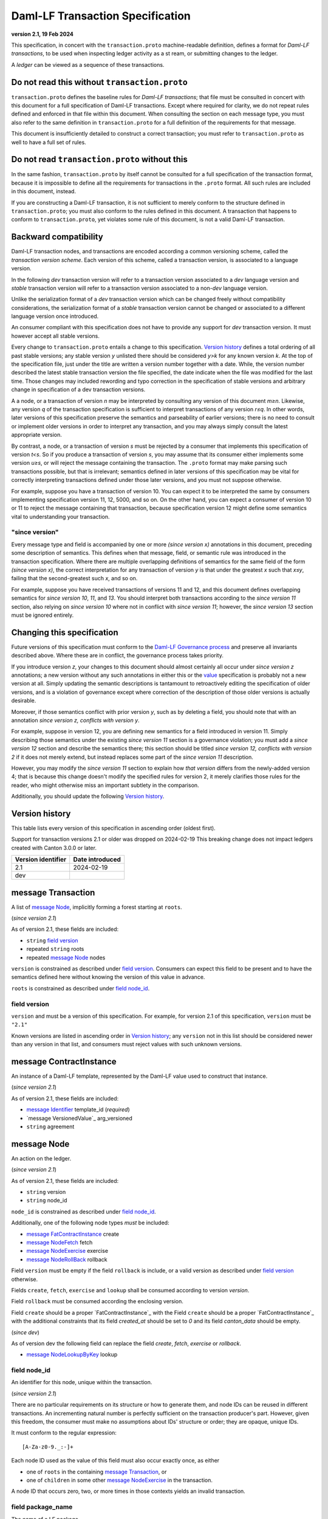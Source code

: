 
.. Copyright (c) 2024 Digital Asset (Switzerland) GmbH and/or its affiliates. All rights reserved.
.. SPDX-License-Identifier: Apache-2.0


Daml-LF Transaction Specification
=================================

**version 2.1, 19 Feb 2024**

This specification, in concert with the ``transaction.proto``
machine-readable definition, defines a format for *Daml-LF
transactions*, to be used when inspecting ledger activity as a st
ream, or submitting changes to the ledger.

A *ledger* can be viewed as a sequence of these transactions.

Do not read this without ``transaction.proto``
^^^^^^^^^^^^^^^^^^^^^^^^^^^^^^^^^^^^^^^^^^^^^^

``transaction.proto`` defines the baseline rules for *Daml-LF
transactions*; that file must be consulted in concert with this
document for a full specification of Daml-LF transactions.  Except
where required for clarity, we do not repeat rules defined and
enforced in that file within this document.  When consulting the
section on each message type, you must also refer to the same
definition in ``transaction.proto`` for a full definition of the
requirements for that message.

This document is insufficiently detailed to construct a correct
transaction; you must refer to ``transaction.proto`` as well to have a
full set of rules.

Do not read ``transaction.proto`` without this
^^^^^^^^^^^^^^^^^^^^^^^^^^^^^^^^^^^^^^^^^^^^^^

In the same fashion, ``transaction.proto`` by itself cannot be
consulted for a full specification of the transaction format, because
it is impossible to define all the requirements for transactions in
the ``.proto`` format.  All such rules are included in this document,
instead.

If you are constructing a Daml-LF transaction, it is not sufficient to
merely conform to the structure defined in ``transaction.proto``; you
must also conform to the rules defined in this document.  A
transaction that happens to conform to ``transaction.proto``, yet
violates some rule of this document, is not a valid Daml-LF
transaction.

Backward compatibility
^^^^^^^^^^^^^^^^^^^^^^

Daml-LF transaction nodes, and transactions are encoded according a
common versioning scheme, called the *transaction version scheme*.
Each version of this scheme, called a transaction version, is
associated to a language version.

In the following *dev* transaction version will refer to a transaction
version associated to a *dev* language version and *stable*
transaction version will refer to a transaction version associated to
a non-*dev* language version.

Unlike the serialization format of a *dev* transaction version which
can be changed freely without compatibility considerations, the
serialization format of a *stable* transaction version cannot be
changed or associated to a different language version once introduced.

An consumer compliant with this specification does not have to provide
any support for *dev* transaction version. It must however accept all
stable versions.

Every change to ``transaction.proto`` entails a change to this
specification.  `Version history`_ defines a total ordering of all
past stable versions; any stable version *y* unlisted there should be
considered *y>k* for any known version *k*.  At the top of the
specification file, just under the title are written a version number
together with a date. While, the version number described the latest
stable transaction version the file specified, the date indicate when
the file was modified for the last time.  Those changes may included
rewording and typo correction in the specification of stable versions
and arbitrary change in specification of a dev transaction versions.

A a node, or a transaction of version *n* may be interpreted by
consulting any version of this document *m≥n*.  Likewise, any version
*q* of the transaction specification is sufficient to interpret
transactions of any version *r≤q*.  In other words, later versions of
this specification preserve the semantics and parseability of earlier
versions; there is no need to consult or implement older versions in
order to interpret any transaction, and you may always simply consult
the latest appropriate version.

By contrast, a node, or a transaction of version *s* must be rejected
by a consumer that implements this specification of version *t<s*.  So
if you produce a transaction of version *s*, you may assume that its
consumer either implements some version *u≥s*, or will reject the
message containing the transaction.  The ``.proto`` format may make
parsing such transactions possible, but that is irrelevant; semantics
defined in later versions of this specification may be vital for
correctly interpreting transactions defined under those later
versions, and you must not suppose otherwise.

For example, suppose you have a transaction of version 10.  You can
expect it to be interpreted the same by consumers implementing
specification version 11, 12, 5000, and so on.  On the other hand, you
can expect a consumer of version 10 or 11 to reject the message
containing that transaction, because specification version 12 might
define some semantics vital to understanding your transaction.

"since version"
~~~~~~~~~~~~~~~

Every message type and field is accompanied by one or more *(since
version x)* annotations in this document, preceding some description
of semantics.  This defines when that message, field, or semantic rule
was introduced in the transaction specification.  Where there are
multiple overlapping definitions of semantics for the same field of
the form *(since version x)*, the correct interpretation for any
transaction of version *y* is that under the greatest *x* such that
*x≤y*, failing that the second-greatest such *x*, and so on.

For example, suppose you have received transactions of versions 11 and
12, and this document defines overlapping semantics for *since version
10*, *11*, and *13*.  You should interpret both transactions according
to the *since version 11* section, also relying on *since version 10*
where not in conflict with *since version 11*; however, the *since
version 13* section must be ignored entirely.

Changing this specification
^^^^^^^^^^^^^^^^^^^^^^^^^^^

Future versions of this specification must conform to the `Daml-LF
Governance process`_ and preserve all invariants described above.
Where these are in conflict, the governance process takes priority.

If you introduce version *z*, your changes to this document should
almost certainly all occur under *since version z* annotations; a new
version without any such annotations in either this or the `value`_
specification is probably not a new version at all.  Simply updating
the semantic descriptions is tantamount to retroactively editing the
specification of older versions, and is a violation of governance
except where correction of the description of those older versions is
actually desirable.

Moreover, if those semantics conflict with prior version *y*, such as
by deleting a field, you should note that with an annotation *since
version z, conflicts with version y*.

For example, suppose in version 12, you are defining new semantics for
a field introduced in version 11.  Simply describing those semantics
under the existing *since version 11* section is a governance
violation; you must add a *since version 12* section and describe the
semantics there; this section should be titled *since version 12,
conflicts with version 2* if it does not merely extend, but instead
replaces some part of the *since version 11* description.

However, you may modify the *since version 11* section to explain how
*that version* differs from the newly-added version 4; that is because
this change doesn't modify the specified rules for version 2, it merely
clarifies those rules for the reader, who might otherwise miss an
important subtlety in the comparison.

Additionally, you should update the following `Version history`_.

.. _`Daml-LF Governance process`: ../governance.rst
.. _`value`: value.rst

Version history
^^^^^^^^^^^^^^^

This table lists every version of this specification in ascending order
(oldest first).

Support for transaction versions 2.1 or older was dropped on
2024-02-19 This breaking change does not impact ledgers created with
Canton 3.0.0 or later.

+--------------------+-----------------+
| Version identifier | Date introduced |
+====================+=================+
|                2.1 |      2024-02-19 |
+--------------------+-----------------+
|                dev |                 |
+--------------------+-----------------+

message Transaction
^^^^^^^^^^^^^^^^^^^

A list of `message Node`_, implicitly forming a forest starting at
``roots``.

(*since version 2.1*)

As of version 2.1, these fields are included:

* ``string`` `field version`_
* repeated ``string`` roots
* repeated `message Node`_ nodes

``version`` is constrained as described under `field
version`_.  Consumers can expect this field to be present and to have
the semantics defined here without knowing the version of this value
in advance.

``roots`` is constrained as described under `field node_id`_.

field version
~~~~~~~~~~~~~

``version`` and must be a version of this specification.  For example,
for version 2.1 of this specification, ``version`` must be ``"2.1"``

Known versions are listed in ascending order in `Version history`_;
any ``version`` not in this list should be considered newer than any
version in that list, and consumers must reject values with such
unknown versions.

message ContractInstance
^^^^^^^^^^^^^^^^^^^^^^^^

An instance of a Daml-LF template, represented by the Daml-LF value used
to construct that instance.

(*since version 2.1*)

As of version 2.1, these fields are included:

* `message Identifier`_ template_id (*required*)
* `message VersionedValue`_ arg_versioned
* ``string`` agreement

message Node
^^^^^^^^^^^^

An action on the ledger.

(*since version 2.1*)

As of version 2.1, these fields are included:

* ``string`` version
* ``string`` node_id



``node_id`` is constrained as described under `field node_id`_.

Additionally, one of the following node types *must* be included:

* `message FatContractInstance`_ create
* `message NodeFetch`_ fetch
* `message NodeExercise`_ exercise
* `message NodeRollBack`_ rollback


Field ``version`` must be empty if the field ``rollback`` is include,
or a valid version as described under `field version`_ otherwise.

Fields ``create``, ``fetch``, ``exercise`` and ``lookup`` shall be
consumed according to version `version`.

Field ``rollback`` must be consumed according the enclosing version.

Field ``create`` should be a proper `FatContractInstance`_ with the
Field ``create`` should be a proper `FatContractInstance`_ with the
additional constraints that its field `created_at` should be set to
`0` and its field `canton_data` should be empty.

(*since dev*)

As of version dev the following field can replace the field
`create`, `fetch`, `exercise` or `rollback`.

* `message NodeLookupByKey`_ lookup

field node_id
~~~~~~~~~~~~~

An identifier for this node, unique within the transaction.

(*since version 2.1*)

There are no particular requirements on its structure or how to
generate them, and node IDs can be reused in different transactions.
An incrementing natural number is perfectly sufficient on the
transaction producer's part.  However, given this freedom, the
consumer must make no assumptions about IDs' structure or order; they
are opaque, unique IDs.

It must conform to the regular expression::

  [A-Za-z0-9._:-]+

Each node ID used as the value of this field must also occur exactly
once, as either

* one of ``roots`` in the containing `message Transaction`_, or
* one of ``children`` in some other `message NodeExercise`_ in the
  transaction.

A node ID that occurs zero, two, or more times in those contexts
yields an invalid transaction.

field package_name
~~~~~~~~~~~~~~~~~~

The name of a LF package.

(*since version 2.1*)

Package names are non-empty US-ASCII strings built from letters,
digits, minus and underscore limited to 255 chars.

message KeyWithMaintainers
^^^^^^^^^^^^^^^^^^^^^^^^^^

A contract key paired with its induced maintainers.

(*since version dev*)

As of version dev, these fields are included:

* ``bytes`` key
* repeated ``string`` maintainers

``key`` must be empty or the serialization of the `message Value`_.

``maintainers`` must be non-empty, whose elements must `party
identifier`_.

message NodeFetch
^^^^^^^^^^^^^^^^^

Evidence of a Daml-LF ``fetch`` invocation.

(*since version 2.1*)

As of version 2.1, these fields are included:

* ``bytes`` contract_id
* ``string`` package_name
* `message Identifier`_ template_id (*require*)
* repeated ``string`` non_maintainer_signatories
* repeated ``string`` non_signatory_stakeholders
* repeated ``string`` actors

``contract_id`` must be a valid Contract Identifier as described in
`the contract ID specification`_.

``package_name`` must be constraint as described in un `field package
name`_.

Every element of ``non_maintainer_signatories``,
``non_signatory_stakeholders``, and ``actors`` must a `party
identifier`_.

.. note:: *This section is non-normative.*

  Actors are specified explicitly by the user invoking fetching the
  contract -- or in other words, they are _not_ a property of the
  contract itself.

(*since dev*)

As of version 2.1, these additional fields are included:

* `message KeyWithMaintainers`_ key_with_maintainers (*optional*)
* ``bool`` by_key

message NodeExercise
^^^^^^^^^^^^^^^^^^^^

The exercise of a choice on a contract, selected from the available
choices in the associated Daml-LF template definition.

(*since version 2.1*)

As of version 2.1, these fields are included:

* `message NodeFetch`_ fetch (*required*)
* `message Identifier`_ interface_id (*required*)
* ``string`` choice
* ``bytes`` arg
* ``bool`` consuming
* repeated ``string`` children
* ``bytes`` result
* repeated ``string`` observers

``choice`` must be an LF `identifier`_.

``arg`` must a must be the serialization of the `message Value`_.

``children`` is constrained as described under `field node_id`_.

``result`` must be empty or the serialization of the `message Value`_.

Every element of ``observers`` must be a  `party identifier`_.

(*since dev*)

As of version 2.def, this additional field is included:

* repeated ``string`` authorizers

Every element of ``authorizers`` must be a `party identifier`_.

.. note:: *This section is non-normative.*

  Every node referred to as one of ``children`` is another update to
  the ledger taken as part of this transaction and as a consequence of
  exercising this choice. Nodes in ``children`` appear in the order
  they were created during interpretation.

.. note:: *This section is non-normative.*

  The ``stakeholders`` and ``signatories`` field have the same meaning
  they have for ``NodeCreate``.

  The ``actors`` field contains the parties that exercised the choice.

message NodeRollBack
^^^^^^^^^^^^^^^^^^^^

(*since 2.1*)

The rollback of a sub-transaction.

As of version 2.1, these fields are included:

* repeated ``string`` children

``children`` is constrained as described under `field node_id`_.

message NodeLookupByKey
^^^^^^^^^^^^^^^^^^^^^^^

The lookup of a contract by contract key.

(*since version dev*)

As of version dev, these fields are included:

* ``string`` package_name
* `message Identifier`_ template_id (*required*)
* `message KeyWithMaintainers`_ key_with_maintainers (*required*)
* ``bytes`` contract_id

``package_name`` must be constraint as described in un `field package name`_.

``contract_id`` must be empty or be a valid Contract Identifier as
described in `the contract ID specification`_.

.. note:: *This section is non-normative.*

  if a contract with the specified key is not found it will
  not be present.

``template_id``'s structure is defined by `the value specification`_.

message Versioned
^^^^^^^^^^^^^^^^^

(*since 2.1*)

Generic wrapper for a versioned object

As of version 2.1 the following  fields are included:

* ``string`` version
* ``bytes``  versioned


``version`` is required, and must be a version of this
specification newer than 14.

``versioned`` is the serialization of the versioned object
as of version ``version``.

Consumers can expect this field to be present and to have the
semantics defined here without knowing the version of this versioned
object.

Known versions are listed in ascending order in `Version history`_;
any ``version`` not in this list should be considered newer than any
version in same list, and consumers must reject values with such
unknown versions.

message FatContractInstance
^^^^^^^^^^^^^^^^^^^^^^^^^^^

A self contained representation of a committed contract.

The message is assumed ty be wrapped in a `message Versioned`_, which
dictates the version used for decoding the message.

As of version 2.1 the following fields are included.

* ``bytes`` contract_id
* `message Identifier`_ template_id (*required)
* ``bytes`` create_arg
* repeated ``string`` non_maintainer_signatories
* repetaed ``string`` non_signatory_stakeholders
* ``int64`` created_at
* ``bytes`` canton_data

``contract_id`` must be a valid Contract Identifier as described in
`the contract ID specification`_

``package_name`` must be constraint as described in un `field package
name`_.

``create_arg`` must be the serialization of the `message Value`_

Elements of ``non_maintainer_signatories`` must be ordered `party
identifier`_ without duplicates.

Elements ``non_signatory_stakeholders`` must be ordered `party
identifier`_ without duplicates.

``sfixed64`` `created_at` is the number of microseconds since
1970-01-01T00:00:00Z. It must be in the range from
0001-01-01T00:00:00Z to 9999-12-31T23:59:59.999999Z, inclusive; while
``sfixed64`` supports numbers outside that range, such created_at are
not allowed and must be rejected with error by conforming consumers.

The message ``canton_data`` is considered as opaque blob by this
specification. A conforming consumer must accept the message whatever
the content of this field is.

(*since version dev*)

As of version dev, this additional field is included:

*  `message KeyWithMaintainers`_ contract_key_with_maintainers (*optional*)

Additionally, a conforming consumer must reject any message such that
there exists a  `party identifier`_ repeated in the concatenation of
``non_maintainer_signatories``, ``non_signatory_stakeholders``, and
``contract_key_with_maintainers.maintainers`` if
``contract_key_with_maintainers`` is present.

As of version dev, this field is required.

.. TODO: https://github.com/digital-asset/daml/issues/15882
.. -- update for choice authorizers

.. _`identifier`: daml-lf.rst#Identifiers
.. _`message ContractId`: value.rst#message-contractid
.. _`message Identifier`: value.rst#message-identifier
.. _`message Value`: value.rst#message-value
.. _`party identifier`: daml-lf.rst#Identifiers
.. _`the contract ID specification`: contract-id.rst#contract-identifiers
.. _`the value specification`: value.rst
